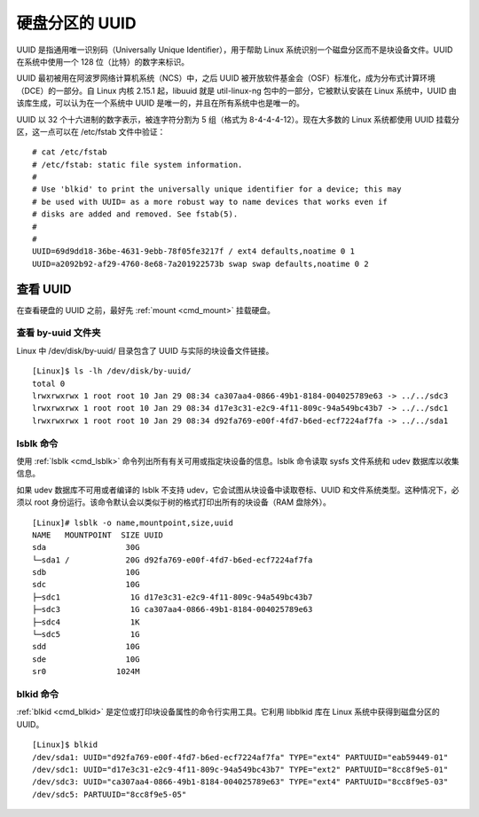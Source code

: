 硬盘分区的 UUID
####################################

UUID 是指通用唯一识别码（Universally Unique Identifier），用于帮助 Linux 系统识别一个磁盘分区而不是块设备文件。UUID 在系统中使用一个 128 位（比特）的数字来标识。

UUID 最初被用在阿波罗网络计算机系统（NCS）中，之后 UUID 被开放软件基金会（OSF）标准化，成为分布式计算环境（DCE）的一部分。自 Linux 内核 2.15.1 起，libuuid 就是 util-linux-ng 包中的一部分，它被默认安装在 Linux 系统中，UUID 由该库生成，可以认为在一个系统中 UUID 是唯一的，并且在所有系统中也是唯一的。


UUID 以 32 个十六进制的数字表示，被连字符分割为 5 组（格式为 8-4-4-4-12）。现在大多数的 Linux 系统都使用 UUID 挂载分区，这一点可以在 /etc/fstab 文件中验证：

.. highlight:: none

::

    # cat /etc/fstab
    # /etc/fstab: static file system information.
    #
    # Use 'blkid' to print the universally unique identifier for a device; this may
    # be used with UUID= as a more robust way to name devices that works even if
    # disks are added and removed. See fstab(5).
    #
    #
    UUID=69d9dd18-36be-4631-9ebb-78f05fe3217f / ext4 defaults,noatime 0 1
    UUID=a2092b92-af29-4760-8e68-7a201922573b swap swap defaults,noatime 0 2


查看 UUID
************************************

在查看硬盘的 UUID 之前，最好先 :ref:`mount <cmd_mount>` 挂载硬盘。


查看 by-uuid 文件夹
====================================

Linux 中 /dev/disk/by-uuid/ 目录包含了 UUID 与实际的块设备文件链接。

::

    [Linux]$ ls -lh /dev/disk/by-uuid/
    total 0
    lrwxrwxrwx 1 root root 10 Jan 29 08:34 ca307aa4-0866-49b1-8184-004025789e63 -> ../../sdc3
    lrwxrwxrwx 1 root root 10 Jan 29 08:34 d17e3c31-e2c9-4f11-809c-94a549bc43b7 -> ../../sdc1
    lrwxrwxrwx 1 root root 10 Jan 29 08:34 d92fa769-e00f-4fd7-b6ed-ecf7224af7fa -> ../../sda1


lsblk 命令
====================================

使用 :ref:`lsblk <cmd_lsblk>` 命令列出所有有关可用或指定块设备的信息。lsblk 命令读取 sysfs 文件系统和 udev 数据库以收集信息。

如果 udev 数据库不可用或者编译的 lsblk 不支持 udev，它会试图从块设备中读取卷标、UUID 和文件系统类型。这种情况下，必须以 root 身份运行。该命令默认会以类似于树的格式打印出所有的块设备（RAM 盘除外）。

::

    [Linux]# lsblk -o name,mountpoint,size,uuid
    NAME   MOUNTPOINT  SIZE UUID
    sda                 30G 
    └─sda1 /            20G d92fa769-e00f-4fd7-b6ed-ecf7224af7fa
    sdb                 10G 
    sdc                 10G 
    ├─sdc1               1G d17e3c31-e2c9-4f11-809c-94a549bc43b7
    ├─sdc3               1G ca307aa4-0866-49b1-8184-004025789e63
    ├─sdc4               1K 
    └─sdc5               1G 
    sdd                 10G 
    sde                 10G 
    sr0               1024M 


blkid 命令
====================================

:ref:`blkid <cmd_blkid>` 是定位或打印块设备属性的命令行实用工具。它利用 libblkid 库在 Linux 系统中获得到磁盘分区的 UUID。

::

    [Linux]$ blkid
    /dev/sda1: UUID="d92fa769-e00f-4fd7-b6ed-ecf7224af7fa" TYPE="ext4" PARTUUID="eab59449-01"
    /dev/sdc1: UUID="d17e3c31-e2c9-4f11-809c-94a549bc43b7" TYPE="ext2" PARTUUID="8cc8f9e5-01"
    /dev/sdc3: UUID="ca307aa4-0866-49b1-8184-004025789e63" TYPE="ext4" PARTUUID="8cc8f9e5-03"
    /dev/sdc5: PARTUUID="8cc8f9e5-05"
